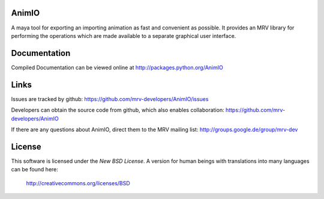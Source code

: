 AnimIO
------
A maya tool for exporting an importing animation as fast and convenient as possible.
It provides an MRV library for performing the operations which are made available
to a separate graphical user interface.


Documentation
-------------
Compiled Documentation can be viewed online at
http://packages.python.org/AnimIO


Links
-----

Issues are tracked by github:
https://github.com/mrv-developers/AnimIO/issues

Developers can obtain the source code from github, which also enables collaboration:
https://github.com/mrv-developers/AnimIO

If there are any questions about AnimIO, direct them to the MRV mailing list:
http://groups.google.de/group/mrv-dev


License
-------
This software is licensed under the *New BSD License*. A version for human beings 
with translations into many languages can be found here:
	
	http://creativecommons.org/licenses/BSD
		
